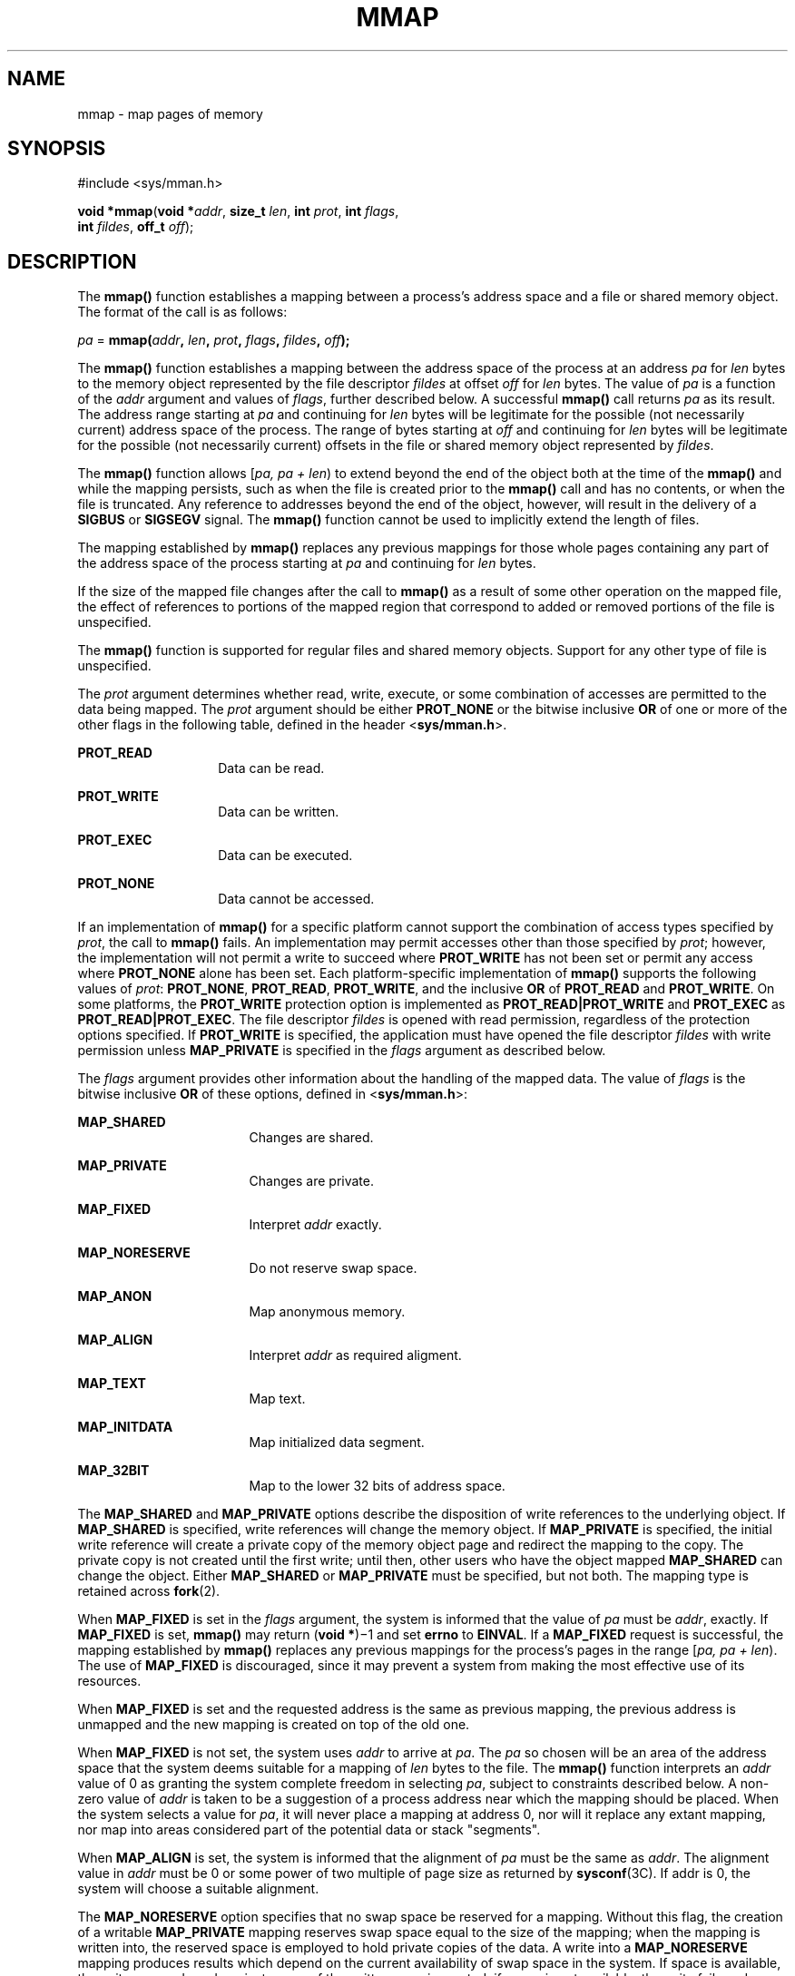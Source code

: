 '\" te
.\" Copyright 2013 OmniTI Computer Consulting, Inc. All Rights Reserved.
.\" Copyright 1989 AT&T.  Copyright (c) 2009, Sun Microsystems, Inc.  All Rights Reserved.  Portions Copyright (c) 1992, X/Open Company Limited.  All Rights Reserved.
.\" Sun Microsystems, Inc. gratefully acknowledges The Open Group for permission to reproduce portions of its copyrighted documentation. Original documentation from The Open Group can be obtained online at
.\" http://www.opengroup.org/bookstore/.
.\" The Institute of Electrical and Electronics Engineers and The Open Group, have given us permission to reprint portions of their documentation. In the following statement, the phrase "this text" refers to portions of the system documentation. Portions of this text are reprinted and reproduced in electronic form in the Sun OS Reference Manual, from IEEE Std 1003.1, 2004 Edition, Standard for Information Technology -- Portable Operating System Interface (POSIX), The Open Group Base Specifications Issue 6, Copyright (C) 2001-2004 by the Institute of Electrical and Electronics Engineers, Inc and The Open Group. In the event of any discrepancy between these versions and the original IEEE and The Open Group Standard, the original IEEE and The Open Group Standard is the referee document. The original Standard can be obtained online at http://www.opengroup.org/unix/online.html.
.\"  This notice shall appear on any product containing this material.
.\" The contents of this file are subject to the terms of the Common Development and Distribution License (the "License").  You may not use this file except in compliance with the License.
.\" You can obtain a copy of the license at usr/src/OPENSOLARIS.LICENSE or http://www.opensolaris.org/os/licensing.  See the License for the specific language governing permissions and limitations under the License.
.\" When distributing Covered Code, include this CDDL HEADER in each file and include the License file at usr/src/OPENSOLARIS.LICENSE.  If applicable, add the following below this CDDL HEADER, with the fields enclosed by brackets "[]" replaced with your own identifying information: Portions Copyright [yyyy] [name of copyright owner]
.TH MMAP 2 "April 9, 2016"
.SH NAME
mmap \- map pages of memory
.SH SYNOPSIS
.LP
.nf
#include <sys/mman.h>

\fBvoid *\fR\fBmmap\fR(\fBvoid *\fR\fIaddr\fR, \fBsize_t\fR \fIlen\fR, \fBint\fR \fIprot\fR, \fBint\fR \fIflags\fR,
     \fBint\fR \fIfildes\fR, \fBoff_t\fR \fIoff\fR);
.fi

.SH DESCRIPTION
.LP
The \fBmmap()\fR function establishes a mapping between a process's address
space and a file or shared memory object. The format of the call is as follows:
.sp
.LP
\fIpa\fR = \fBmmap(\fR\fIaddr\fR\fB, \fR\fIlen\fR\fB, \fR\fIprot\fR\fB,
\fR\fIflags\fR\fB, \fR\fIfildes\fR\fB, \fR\fIoff\fR\fB);\fR
.sp
.LP
The \fBmmap()\fR function establishes a mapping between the address space of
the process at an address \fIpa\fR for \fIlen\fR bytes to the memory object
represented by the file descriptor \fIfildes\fR at offset \fIoff\fR for
\fIlen\fR bytes. The value of \fIpa\fR is a function of the  \fIaddr\fR
argument and values of \fIflags\fR, further described below. A successful
\fBmmap()\fR call returns \fIpa\fR as its result. The address range starting at
\fIpa\fR and continuing for \fIlen\fR bytes will be legitimate for the possible
(not necessarily current) address space of the process. The range of bytes
starting at \fIoff\fR and continuing for \fIlen\fR bytes will be legitimate for
the possible (not necessarily current) offsets in the file or shared memory
object represented by \fIfildes\fR.
.sp
.LP
The \fBmmap()\fR function allows [\fIpa, pa + len\fR) to extend beyond the end
of the object both at the time of the \fBmmap()\fR and while the mapping
persists, such as when the file is created prior to the \fBmmap()\fR call and
has no contents, or when the file is truncated. Any reference to addresses
beyond the end of the object, however, will result in the delivery of a
\fBSIGBUS\fR or \fBSIGSEGV\fR signal. The \fBmmap()\fR function cannot be used
to implicitly extend the length of files.
.sp
.LP
The mapping established by \fBmmap()\fR replaces any previous mappings for
those whole pages containing any part of the address space of the process
starting at \fIpa\fR and continuing for \fIlen\fR bytes.
.sp
.LP
If the size of the mapped file changes after the call to \fBmmap()\fR as a
result of some other operation on the mapped file, the effect of references to
portions of the mapped region that correspond to added or removed portions of
the file is unspecified.
.sp
.LP
The \fBmmap()\fR function is supported for regular files and shared memory
objects. Support for any other type of file is unspecified.
.sp
.LP
The  \fIprot\fR argument determines whether read, write, execute, or some
combination of accesses are permitted to the data being mapped. The \fIprot\fR
argument should be either \fBPROT_NONE\fR or the bitwise inclusive \fBOR\fR of
one or more of the other flags in the following table, defined in the header
<\fBsys/mman.h\fR>.
.sp
.ne 2
.na
\fB\fBPROT_READ\fR\fR
.ad
.RS 14n
Data can be read.
.RE

.sp
.ne 2
.na
\fB\fBPROT_WRITE\fR\fR
.ad
.RS 14n
Data can be written.
.RE

.sp
.ne 2
.na
\fB\fBPROT_EXEC\fR\fR
.ad
.RS 14n
Data can be executed.
.RE

.sp
.ne 2
.na
\fB\fBPROT_NONE\fR\fR
.ad
.RS 14n
Data cannot be accessed.
.RE

.sp
.LP
If an implementation of \fBmmap()\fR for a specific platform cannot support the
combination of access types specified by \fIprot\fR, the call to \fBmmap()\fR
fails. An implementation may permit accesses other than those specified by
\fIprot\fR; however, the implementation will not permit a write to succeed
where \fBPROT_WRITE\fR has not been set or permit any access where
\fBPROT_NONE\fR alone has been set. Each platform-specific implementation of
\fBmmap()\fR supports the following values of \fIprot\fR: \fBPROT_NONE\fR,
\fBPROT_READ\fR, \fBPROT_WRITE\fR, and the inclusive \fBOR\fR of
\fBPROT_READ\fR and \fBPROT_WRITE\fR. On some platforms, the \fBPROT_WRITE\fR
protection option is implemented as \fBPROT_READ|PROT_WRITE\fR and
\fBPROT_EXEC\fR as \fBPROT_READ|PROT_EXEC\fR. The file descriptor \fIfildes\fR
is opened with read permission, regardless of the protection options specified.
If \fBPROT_WRITE\fR is specified, the application must have opened the file
descriptor \fIfildes\fR with write permission unless \fBMAP_PRIVATE\fR is
specified in the \fIflags\fR argument as described below.
.sp
.LP
The  \fIflags\fR argument provides other information about the handling of the
mapped data. The value of \fIflags\fR is the bitwise inclusive \fBOR\fR of
these options, defined in <\fBsys/mman.h\fR>:
.sp
.ne 2
.na
\fB\fBMAP_SHARED\fR\fR
.ad
.RS 17n
Changes are shared.
.RE

.sp
.ne 2
.na
\fB\fBMAP_PRIVATE\fR\fR
.ad
.RS 17n
Changes are private.
.RE

.sp
.ne 2
.na
\fB\fBMAP_FIXED\fR\fR
.ad
.RS 17n
Interpret \fIaddr\fR exactly.
.RE

.sp
.ne 2
.na
\fB\fBMAP_NORESERVE\fR\fR
.ad
.RS 17n
Do not reserve swap space.
.RE

.sp
.ne 2
.na
\fB\fBMAP_ANON\fR\fR
.ad
.RS 17n
Map anonymous memory.
.RE

.sp
.ne 2
.na
\fB\fBMAP_ALIGN\fR\fR
.ad
.RS 17n
Interpret \fIaddr\fR as required aligment.
.RE

.sp
.ne 2
.na
\fB\fBMAP_TEXT\fR\fR
.ad
.RS 17n
Map text.
.RE

.sp
.ne 2
.na
\fB\fBMAP_INITDATA\fR\fR
.ad
.RS 17n
Map initialized data segment.
.RE

.sp
.ne 2
.na
\fB\fBMAP_32BIT\fR\fR
.ad
.RS 17n
Map to the lower 32 bits of address space.
.RE

.sp
.LP
The \fBMAP_SHARED\fR and \fBMAP_PRIVATE\fR options describe the disposition of
write references to the underlying object. If \fBMAP_SHARED\fR is specified,
write references will change the memory object. If \fBMAP_PRIVATE\fR is
specified, the initial write reference will create a private copy of the memory
object page and redirect the mapping to the copy. The private copy is not
created until the first write; until then, other users who have the object
mapped \fBMAP_SHARED\fR can change the object. Either \fBMAP_SHARED\fR or
\fBMAP_PRIVATE\fR must be specified, but not both. The mapping type is retained
across \fBfork\fR(2).
.sp
.LP
When \fBMAP_FIXED\fR is set in the \fIflags\fR argument, the system is informed
that the value of \fIpa\fR must be \fIaddr\fR, exactly. If \fBMAP_FIXED\fR is
set, \fBmmap()\fR may return (\fBvoid *\fR)\(mi1 and set \fBerrno\fR to
\fBEINVAL\fR.  If a \fBMAP_FIXED\fR request is successful, the mapping
established by \fBmmap()\fR replaces any previous mappings for the process's
pages in the range [\fIpa, pa + len\fR). The use of \fBMAP_FIXED\fR is
discouraged, since it may prevent a system from making the most effective use
of its resources.
.sp
.LP
When \fBMAP_FIXED\fR is set and the requested address is the same as previous
mapping, the previous address is unmapped and the new mapping is created on top
of the old one.
.sp
.LP
When \fBMAP_FIXED\fR is not set, the system uses \fIaddr\fR to arrive at
\fIpa\fR. The \fIpa\fR so chosen will be an area of the address space that the
system deems suitable for a mapping of \fIlen\fR bytes to the file. The
\fBmmap()\fR function interprets an \fIaddr\fR value of 0 as granting the
system complete freedom in selecting \fIpa\fR, subject to constraints described
below. A non-zero value of \fIaddr\fR is taken to be a suggestion of a process
address near which the mapping should be placed. When the system selects a
value for \fIpa\fR, it will never place a mapping at address 0, nor will it
replace any extant mapping, nor map into areas considered part of the potential
data or stack "segments".
.sp
.LP
When \fBMAP_ALIGN\fR is set, the system is informed that the alignment of
\fIpa\fR must be the same as \fIaddr\fR. The alignment value in \fIaddr\fR must
be 0 or some power of two multiple of page size as returned by
\fBsysconf\fR(3C). If addr is 0, the system will choose a suitable  alignment.
.sp
.LP
The \fBMAP_NORESERVE\fR option specifies that no swap space be reserved for a
mapping. Without this flag, the creation of a writable \fBMAP_PRIVATE\fR
mapping reserves swap space equal to the size of the mapping; when the mapping
is written into, the reserved space is employed to hold private copies of the
data. A write into a \fBMAP_NORESERVE\fR mapping produces results which depend
on the current availability of swap  space in the system.  If space is
available, the write succeeds and a  private copy of the written page is
created; if space is not available, the write fails and a \fBSIGBUS\fR or
\fBSIGSEGV\fR signal is delivered to the writing process.  \fBMAP_NORESERVE\fR
mappings are inherited across  \fBfork()\fR; at the time of the \fBfork()\fR,
swap space is reserved in the child for all private pages that currently exist
in the parent; thereafter the child's mapping behaves as described above.
.sp
.LP
When \fBMAP_ANON\fR is set in \fIflags\fR, and \fIfildes\fR is set to -1,
\fBmmap()\fR provides a direct path to return anonymous pages to the caller.
This operation is equivalent to passing \fBmmap()\fR an open file descriptor on
\fB/dev/zero\fR with \fBMAP_ANON\fR elided from the \fIflags\fR argument.
.sp
.LP
The \fBMAP_TEXT\fR option informs the system that the mapped region will be
used primarily for executing instructions. This information can help the system
better utilize MMU resources on some platforms. This flag is always passed by
the dynamic linker when it maps text segments of shared objects. When the
\fBMAP_TEXT\fR option is used for regular file mappings on some platforms, the
system can choose a mapping size larger than the page size returned by
\fBsysconf\fR(3C). The specific page sizes that are used depend on the platform
and the alignment of the addr and len arguments. Several different mapping sizes
can be used to map the region with larger page sizes used in the parts of the
region that meet alignment and size requirements for those page sizes.
.sp
.LP
The \fBMAP_INITDATA\fR option informs the system that the mapped region is an
initialized data segment of an executable or shared object. When the
\fBMAP_INITDATA\fR option is used for regular file mappings on some platforms,
the system can choose a mapping size larger than the page size returned by
\fBsysconf()\fR. The \fBMAP_INITDATA\fR option should be used only by the
dynamic linker for mapping initialized data of shared objects.
.sp
.LP
The \fBMAP_32BIT\fR option informs the system that the search space for
mapping assignment should be limited to the first 32 bits (4 Gbytes) of the
caller's address space.  This flag is accepted in both 32-bit and 64-bit
process models, but does not alter the mapping strategy when used in a
32-bit process model.
.sp
.LP
The \fIoff\fR argument is constrained to be aligned and sized according to the
value returned by \fBsysconf()\fR when passed \fB_SC_PAGESIZE\fR or
\fB_SC_PAGE_SIZE\fR. When \fBMAP_FIXED\fR is specified, the \fIaddr\fR argument
must also meet these constraints. The system performs mapping operations over
whole pages. Thus, while the  \fIlen\fR argument need not meet a size or
alignment constraint, the system will include, in any mapping operation, any
partial page specified by the range [\fIpa, pa + len\fR).
.sp
.LP
The system will always zero-fill any partial page at the end of an object.
Further, the system will never write out any modified portions of the last page
of an object which are beyond its end. References to whole pages following the
end of an object will result in the delivery of a \fBSIGBUS\fR or \fBSIGSEGV\fR
signal. \fBSIGBUS\fR signals may also be delivered on various file system
conditions, including quota exceeded errors.
.sp
.LP
The \fBmmap()\fR function adds an extra reference to the file associated with
the file descriptor \fIfildes\fR which is not removed by a subsequent
\fBclose\fR(2) on that file descriptor.  This reference is removed when there
are no more mappings to the file by a call to the \fBmunmap\fR(2) function.
.sp
.LP
The \fBst_atime\fR field of the mapped file may be marked for update at any
time between the \fBmmap()\fR call and the corresponding \fBmunmap\fR(2) call.
The initial read or write reference to a mapped region will cause the file's
\fBst_atime\fR field to be marked for update if it has not already been marked
for update.
.sp
.LP
The \fBst_ctime\fR and \fBst_mtime\fR fields of a file that is mapped with
\fBMAP_SHARED\fR and \fBPROT_WRITE\fR, will be marked for update at some point
in the interval between a write reference to the mapped region and the next
call to \fBmsync\fR(3C) with \fBMS_ASYNC\fR or \fBMS_SYNC\fR for that portion
of the file by any process.  If there is no such call, these fields may be
marked for update at any time after a write reference if the underlying file is
modified as a result.
.sp
.LP
If the process calls \fBmlockall\fR(3C) with the \fBMCL_FUTURE\fR flag, the
pages mapped by all future calls to \fBmmap()\fR will be locked in memory. In
this case, if not enough memory could be locked, \fBmmap()\fR fails and sets
\fBerrno\fR to \fBEAGAIN\fR.
.sp
.LP
The \fBmmap()\fR function aligns based on the length of the mapping. When
determining the amount of space to add to the address space, \fBmmap()\fR
includes two 8-Kbyte pages, one at each end of the mapping that are not mapped
and are therefore used as "red-zone" pages. Attempts to reference these pages
result in access violations.
.sp
.LP
The size requested is incremented by the 16 Kbytes for these pages and is then
subject to rounding constraints. The constraints are:
.RS +4
.TP
.ie t \(bu
.el o
For 32-bit processes:
.sp
.in +2
.nf
If length > 4 Mbytes
        round to 4-Mbyte multiple
elseif length > 512 Kbytes
        round to 512-Kbyte multiple
else
        round to 64-Kbyte multiple
.fi
.in -2

.RE
.RS +4
.TP
.ie t \(bu
.el o
For 64-bit processes:
.sp
.in +2
.nf
If length > 4 Mbytes
        round to 4-Mbyte multiple
else
        round to 1-Mbyte multiple
.fi
.in -2

.RE
.sp
.LP
The net result is that for a 32-bit process:
.RS +4
.TP
.ie t \(bu
.el o
If an \fBmmap()\fR request is made for 4 Mbytes, it results in 4 Mbytes + 16
Kbytes and is rounded up to 8 Mbytes.
.RE
.RS +4
.TP
.ie t \(bu
.el o
If an \fBmmap()\fR request is made for 512 Kbytes, it results in 512 Kbytes +
16 Kbytes and is rounded up to 1 Mbyte.
.RE
.RS +4
.TP
.ie t \(bu
.el o
If an \fBmmap()\fR request is made for 1 Mbyte, it results in 1 Mbyte + 16
Kbytes and is rounded up to 1.5 Mbytes.
.RE
.RS +4
.TP
.ie t \(bu
.el o
Each 8-Kbyte mmap request "consumes" 64 Kbytes of virtual address space.
.RE
.sp
.LP
To obtain maximal address space usage for a 32-bit process:
.RS +4
.TP
.ie t \(bu
.el o
Combine 8-Kbyte requests up to a limit of 48 Kbytes.
.RE
.RS +4
.TP
.ie t \(bu
.el o
Combine amounts over 48 Kbytes into 496-Kbyte chunks.
.RE
.RS +4
.TP
.ie t \(bu
.el o
Combine amounts over 496 Kbytes into 4080-Kbyte chunks.
.RE
.sp
.LP
To obtain maximal address space usage for a 64-bit process:
.RS +4
.TP
.ie t \(bu
.el o
Combine amounts < 1008 Kbytes into chunks <= 1008 Kbytes.
.RE
.RS +4
.TP
.ie t \(bu
.el o
Combine amounts over 1008 Kbytes into 4080-Kbyte chunks.
.RE
.sp
.LP
The following is the output from a 32-bit program demonstrating this:
.sp
.ne 2
.na
\fBmap 8192 bytes: \fB0xff390000\fR\fR
.ad
.br
.na
\fBmap 8192 bytes: \fB0xff380000\fR\fR
.ad
.sp .6
.RS 4n
64-Kbyte delta between starting addresses.
.RE

.sp
.ne 2
.na
\fBmap 512 Kbytes: \fB0xff180000\fR\fR
.ad
.br
.na
\fBmap 512 Kbytes: \fB0xff080000\fR\fR
.ad
.sp .6
.RS 4n
1-Mbyte delta between starting addresses.
.RE

.sp
.ne 2
.na
\fBmap 496 Kbytes: \fB0xff000000\fR\fR
.ad
.br
.na
\fBmap 496 Kbytes: \fB0xfef80000\fR\fR
.ad
.sp .6
.RS 4n
512-Kbyte delta between starting addresses
.RE

.sp
.ne 2
.na
\fBmap 1 Mbyte: \fB0xfee00000\fR\fR
.ad
.br
.na
\fBmap 1 Mbyte: \fB0xfec80000\fR\fR
.ad
.sp .6
.RS 4n
1536-Kbyte delta between starting addresses
.RE

.sp
.ne 2
.na
\fBmap 1008 Kbytes: \fB0xfeb80000\fR\fR
.ad
.br
.na
\fBmap 1008 Kbytes: \fB0xfea80000\fR\fR
.ad
.sp .6
.RS 4n
1-Mbyte delta between starting addresses
.RE

.sp
.ne 2
.na
\fBmap 4 Mbytes: \fB0xfe400000\fR\fR
.ad
.br
.na
\fBmap 4 Mbytes: \fB0xfdc00000\fR\fR
.ad
.sp .6
.RS 4n
8-Mbyte delta between starting addresses
.RE

.sp
.ne 2
.na
\fBmap 4080 Kbytes: \fB0xfd800000\fR\fR
.ad
.br
.na
\fBmap 4080 Kbytes: \fB0xfd400000\fR\fR
.ad
.sp .6
.RS 4n
4-Mbyte delta between starting addresses
.RE

.sp
.LP
The following is the output of the same program compiled as a 64-bit
application:
.sp
.ne 2
.na
\fBmap 8192 bytes: \fB0xffffffff7f000000\fR\fR
.ad
.br
.na
\fBmap 8192 bytes: \fB0xffffffff7ef00000\fR\fR
.ad
.sp .6
.RS 4n
1-Mbyte delta between starting addresses
.RE

.sp
.ne 2
.na
\fBmap 512 Kbytes: \fB0xffffffff7ee00000\fR\fR
.ad
.br
.na
\fBmap 512 Kbytes: \fB0xffffffff7ed00000\fR\fR
.ad
.sp .6
.RS 4n
1-Mbyte delta between starting addresses
.RE

.sp
.ne 2
.na
\fBmap 496 Kbytes: \fB0xffffffff7ec00000\fR\fR
.ad
.br
.na
\fBmap 496 Kbytes: \fB0xffffffff7eb00000\fR\fR
.ad
.sp .6
.RS 4n
1-Mbyte delta between starting addresses
.RE

.sp
.ne 2
.na
\fBmap 1 Mbyte: \fB0xffffffff7e900000\fR\fR
.ad
.br
.na
\fBmap 1 Mbyte: \fB0xffffffff7e700000\fR\fR
.ad
.sp .6
.RS 4n
2-Mbyte delta between starting addresses
.RE

.sp
.ne 2
.na
\fBmap 1008 Kbytes: \fB0xffffffff7e600000\fR\fR
.ad
.br
.na
\fBmap 1008 Kbytes: \fB0xffffffff7e500000\fR\fR
.ad
.sp .6
.RS 4n
1-Mbyte delta between starting addresses
.RE

.sp
.ne 2
.na
\fBmap 4 Mbytes: \fB0xffffffff7e000000\fR\fR
.ad
.br
.na
\fBmap 4 Mbytes: \fB0xffffffff7d800000\fR\fR
.ad
.sp .6
.RS 4n
8-Mbyte delta between starting addresses
.RE

.sp
.ne 2
.na
\fBmap 4080 Kbytes: \fB0xffffffff7d400000\fR\fR
.ad
.br
.na
\fBmap 4080 Kbytes: \fB0xffffffff7d000000\fR\fR
.ad
.sp .6
.RS 4n
4-Mbyte delta between starting addresses
.RE

.SH RETURN VALUES
.LP
Upon successful completion, the \fBmmap()\fR function returns the address at
which the mapping was placed (\fIpa\fR); otherwise, it returns a value of
\fBMAP_FAILED\fR and sets \fBerrno\fR to indicate the error. The symbol
\fBMAP_FAILED\fR is defined in the header <\fBsys/mman.h\fR>. No successful
return from \fBmmap()\fR will return the value \fBMAP_FAILED\fR.
.sp
.LP
If \fBmmap()\fR fails for reasons other than \fBEBADF\fR, \fBEINVAL\fR or
\fBENOTSUP\fR, some of the mappings in the address range starting at \fIaddr\fR
and continuing for \fIlen\fR bytes may have been unmapped.
.SH ERRORS
.LP
The \fBmmap()\fR function will fail if:
.sp
.ne 2
.na
\fB\fBEACCES\fR\fR
.ad
.RS 13n
The \fIfildes\fR file descriptor is not open for read, regardless of the
protection specified; or \fIfildes\fR is not open for write and
\fBPROT_WRITE\fR was specified for a \fBMAP_SHARED\fR type mapping.
.RE

.sp
.ne 2
.na
\fB\fBEAGAIN\fR\fR
.ad
.RS 13n
The mapping could not be locked in memory.
.sp
There was insufficient room to reserve swap space for the mapping.
.RE

.sp
.ne 2
.na
\fB\fBEBADF\fR\fR
.ad
.RS 13n
The \fIfildes\fR file descriptor is not open (and \fBMAP_ANON\fR was not
specified).
.RE

.sp
.ne 2
.na
\fB\fBEINVAL\fR\fR
.ad
.RS 13n
The arguments \fIaddr\fR (if \fBMAP_FIXED\fR was specified) or \fIoff\fR are
not multiples of the page size as returned by \fBsysconf()\fR.
.sp
The argument \fIaddr\fR (if \fBMAP_ALIGN\fR was specified) is not 0 or some
power of two multiple of page size as returned by \fBsysconf\fR(3C).
.sp
\fBMAP_FIXED\fR and \fBMAP_ALIGN\fR are both specified.
.sp
The field in \fIflags\fR is invalid (neither \fBMAP_PRIVATE\fR or
\fBMAP_SHARED\fR is set).
.sp
The argument \fIlen\fR has a value equal to 0.
.sp
\fBMAP_ANON\fR was specified, but the file descriptor was not \(mi1.
.sp
\fBMAP_TEXT\fR was specified but \fBPROT_EXEC\fR was not.
.sp
\fBMAP_TEXT\fR and \fBMAP_INITDATA\fR were both specified.
.RE

.sp
.ne 2
.na
\fB\fBEMFILE\fR\fR
.ad
.RS 13n
The number of mapped regions would exceed an implementation-dependent limit
(per process or per system).
.RE

.sp
.ne 2
.na
\fB\fBENODEV\fR\fR
.ad
.RS 13n
The \fIfildes\fR argument refers to an object for which \fBmmap()\fR is
meaningless, such as a terminal.
.RE

.sp
.ne 2
.na
\fB\fBENOMEM\fR\fR
.ad
.RS 13n
The \fBMAP_FIXED\fR option was specified and the range [\fIaddr, addr + len\fR)
exceeds that allowed for the address space of a process.
.sp
The \fBMAP_FIXED\fR option was \fInot\fR specified and there is insufficient
room in the address space to effect the mapping.
.sp
The mapping could not be locked in memory, if required by \fBmlockall\fR(3C),
because it would require more space than the system is able to supply.
.sp
The composite size of \fIlen\fR plus the lengths obtained from all previous
calls to \fBmmap()\fR exceeds \fBRLIMIT_VMEM\fR (see  \fBgetrlimit\fR(2)).
.RE

.sp
.ne 2
.na
\fB\fBENOTSUP\fR\fR
.ad
.RS 13n
The system does not support the combination of accesses requested in the
\fIprot\fR argument.
.RE

.sp
.ne 2
.na
\fB\fBENXIO\fR\fR
.ad
.RS 13n
Addresses in the range [\fIoff, off + len\fR) are invalid for the object
specified by \fIfildes\fR.
.sp
The \fBMAP_FIXED\fR option was specified in \fIflags\fR and the combination of
\fIaddr\fR, \fIlen\fR and \fIoff\fR is invalid for the object specified by
\fIfildes\fR.
.RE

.sp
.ne 2
.na
\fB\fBEOVERFLOW\fR\fR
.ad
.RS 13n
The file is a regular file and the value of \fIoff\fR plus \fIlen\fR exceeds
the offset maximum establish in the open file description associated with
\fIfildes\fR.
.RE

.sp
.LP
The \fBmmap()\fR function may fail if:
.sp
.ne 2
.na
\fB\fBEAGAIN\fR\fR
.ad
.RS 10n
The file to be mapped is already locked using advisory or mandatory record
locking. See \fBfcntl\fR(2).
.RE

.SH USAGE
.LP
Use of \fBmmap()\fR may reduce the amount of memory available to other memory
allocation functions.
.sp
.LP
\fBMAP_ALIGN\fR is useful to assure a properly aligned value of \fIpa\fR for
subsequent use with \fBmemcntl\fR(2) and the \fBMC_HAT_ADVISE\fR command. This
is best used for large, long-lived, and heavily referenced regions.
\fBMAP_FIXED\fR and \fBMAP_ALIGN\fR are always mutually-exclusive.
.sp
.LP
Use of \fBMAP_FIXED\fR may result in unspecified behavior in further use of
\fBbrk\fR(2), \fBsbrk\fR(2), \fBmalloc\fR(3C), and \fBshmat\fR(2). The use of
\fBMAP_FIXED\fR is discouraged, as it may prevent an implementation from making
the most effective use of resources.
.sp
.LP
The application must ensure correct synchronization when using \fBmmap()\fR in
conjunction with any other file access method, such as \fBread\fR(2) and
\fBwrite\fR(2), standard input/output, and \fBshmat\fR(2).
.sp
.LP
The \fBmmap()\fR function has a transitional interface for 64-bit file offsets.
See \fBlf64\fR(5).
.sp
.LP
The \fBmmap()\fR function allows access to resources using address space
manipulations instead of the \fBread()\fR/\fBwrite()\fR interface. Once a file
is mapped, all a process has to do to access it is use the data at the address
to which the object was mapped.
.sp
.LP
Consider the following pseudo-code:
.sp
.in +2
.nf
fildes = open(\|.\|.\|.)
lseek(fildes, offset, whence)
read(fildes, buf, len)
/* use data in buf */
.fi
.in -2

.sp
.LP
The following is a rewrite using  \fBmmap()\fR:
.sp
.in +2
.nf
fildes = open(\|.\|.\|.)
address = mmap((caddr_t) 0, len, (PROT_READ | PROT_WRITE),
          MAP_PRIVATE, fildes, offset)
/* use data at address */
.fi
.in -2

.SH ATTRIBUTES
.LP
See \fBattributes\fR(5) for descriptions of the following attributes:
.sp

.sp
.TS
box;
c | c
l | l .
ATTRIBUTE TYPE	ATTRIBUTE VALUE
_
Interface Stability	Standard
_
MT-Level	Async-Signal-Safe
.TE

.SH SEE ALSO
.LP
\fBclose\fR(2), \fBexec\fR(2), \fBfcntl\fR(2), \fBfork\fR(2),
\fBgetrlimit\fR(2), \fBmemcntl\fR(2), \fBmmapobj\fR(2), \fBmprotect\fR(2),
\fBmunmap\fR(2), \fBshmat\fR(2), \fBlockf\fR(3C), \fBmlockall\fR(3C),
\fBmsync\fR(3C), \fBplock\fR(3C), \fBsysconf\fR(3C), \fBattributes\fR(5),
\fBlf64\fR(5), \fBstandards\fR(5), \fBnull\fR(7D), \fBzero\fR(7D)
